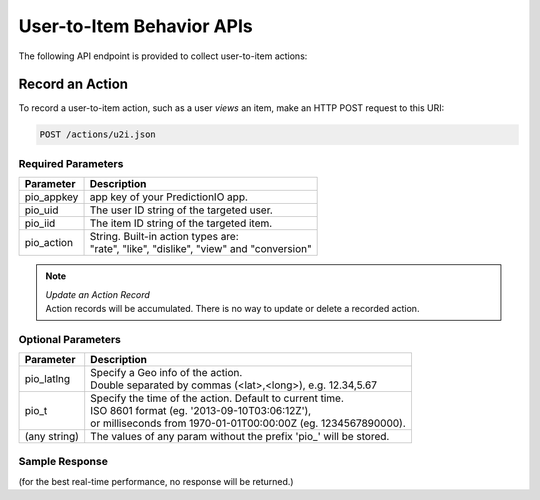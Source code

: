 ==========================
User-to-Item Behavior APIs
==========================

The following API endpoint is provided to collect user-to-item actions:

Record an Action
----------------

To record a user-to-item action, such as a user *views* an item, make an HTTP POST request to this URI:

.. code-block:: rest

    POST /actions/u2i.json
    

Required Parameters
^^^^^^^^^^^^^^^^^^^

+--------------+--------------------------------------------------------+
| Parameter    | Description                                            |
+==============+========================================================+
| pio_appkey   |  app key of your PredictionIO app.                     |
+--------------+--------------------------------------------------------+
| pio_uid      | The user ID string of the targeted user.               |
+--------------+--------------------------------------------------------+
| pio_iid      | The item ID string of the targeted item.               |
+--------------+--------------------------------------------------------+
| pio_action   | |  String. Built-in action types are:                  |
|              | |  "rate", "like", "dislike", "view" and "conversion"  |
+--------------+--------------------------------------------------------+


.. note::

   |  *Update an Action Record*
   |  Action records will be accumulated. There is no way to update or delete a recorded action.   


Optional Parameters
^^^^^^^^^^^^^^^^^^^

+-------------------+-------------------------------------------------------------------+
| Parameter         | Description                                                       |
+===================+===================================================================+
| pio_latlng        | |  Specify a Geo info of the action.                              |
|                   | |  Double separated by commas (<lat>,<long>), e.g. 12.34,5.67     |
+-------------------+-------------------------------------------------------------------+
| pio_t             | |  Specify the time of the action. Default to current time.       |
|                   | |  ISO 8601 format (eg. '2013-09-10T03:06:12Z'),                  |
|                   | |  or milliseconds from 1970-01-01T00:00:00Z (eg. 1234567890000). |
+-------------------+-------------------------------------------------------------------+
| (any string)      | The values of any param without the prefix 'pio\_' will be stored.|
+-------------------+-------------------------------------------------------------------+


Sample Response
^^^^^^^^^^^^^^^

(for the best real-time performance, no response will be returned.)
